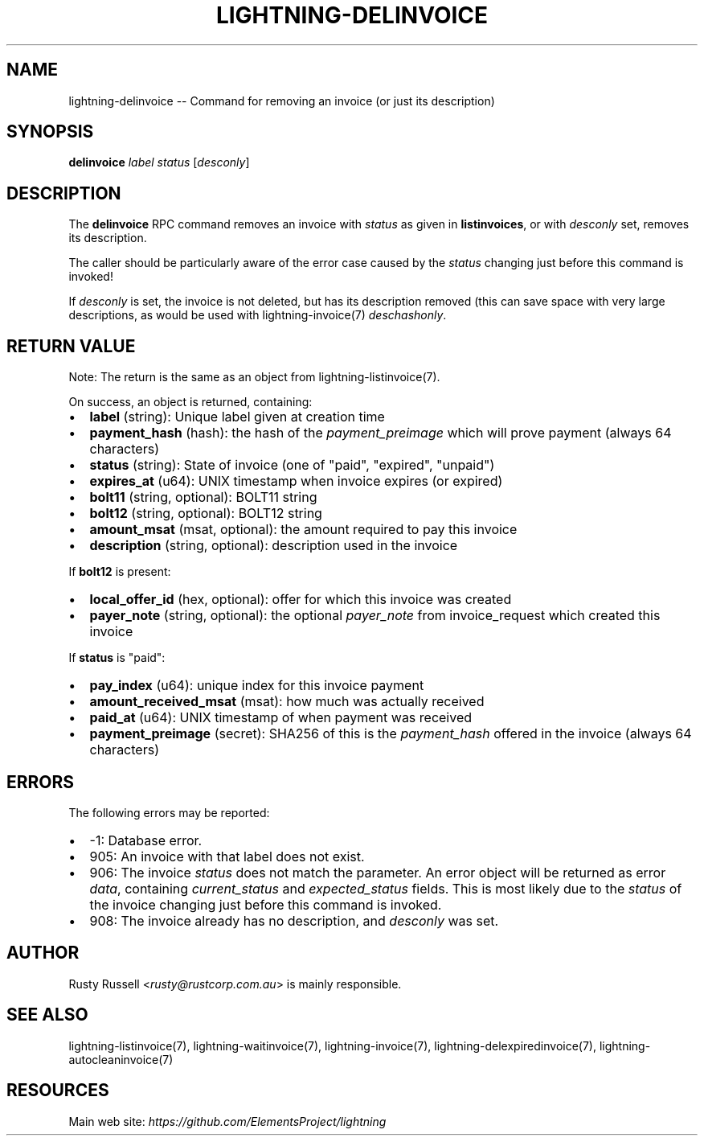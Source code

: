 .\" -*- mode: troff; coding: utf-8 -*-
.TH "LIGHTNING-DELINVOICE" "7" "" "Core Lightning v0.12.1" ""
.SH
NAME
.LP
lightning-delinvoice -- Command for removing an invoice (or just its description)
.SH
SYNOPSIS
.LP
\fBdelinvoice\fR \fIlabel\fR \fIstatus\fR [\fIdesconly\fR]
.SH
DESCRIPTION
.LP
The \fBdelinvoice\fR RPC command removes an invoice with \fIstatus\fR as given
in \fBlistinvoices\fR, or with \fIdesconly\fR set, removes its description.
.PP
The caller should be particularly aware of the error case caused by the
\fIstatus\fR changing just before this command is invoked!
.PP
If \fIdesconly\fR is set, the invoice is not deleted, but has its
description removed (this can save space with very large descriptions,
as would be used with lightning-invoice(7) \fIdeschashonly\fR.
.SH
RETURN VALUE
.LP
Note: The return is the same as an object from lightning-listinvoice(7).
.PP
On success, an object is returned, containing:
.IP "\(bu" 2
\fBlabel\fR (string): Unique label given at creation time
.if n \
.sp -1
.if t \
.sp -0.25v
.IP "\(bu" 2
\fBpayment_hash\fR (hash): the hash of the \fIpayment_preimage\fR which will prove payment (always 64 characters)
.if n \
.sp -1
.if t \
.sp -0.25v
.IP "\(bu" 2
\fBstatus\fR (string): State of invoice (one of \(dqpaid\(dq, \(dqexpired\(dq, \(dqunpaid\(dq)
.if n \
.sp -1
.if t \
.sp -0.25v
.IP "\(bu" 2
\fBexpires_at\fR (u64): UNIX timestamp when invoice expires (or expired)
.if n \
.sp -1
.if t \
.sp -0.25v
.IP "\(bu" 2
\fBbolt11\fR (string, optional): BOLT11 string
.if n \
.sp -1
.if t \
.sp -0.25v
.IP "\(bu" 2
\fBbolt12\fR (string, optional): BOLT12 string
.if n \
.sp -1
.if t \
.sp -0.25v
.IP "\(bu" 2
\fBamount_msat\fR (msat, optional): the amount required to pay this invoice
.if n \
.sp -1
.if t \
.sp -0.25v
.IP "\(bu" 2
\fBdescription\fR (string, optional): description used in the invoice
.LP
If \fBbolt12\fR is present:
.IP "\(bu" 2
\fBlocal_offer_id\fR (hex, optional): offer for which this invoice was created
.if n \
.sp -1
.if t \
.sp -0.25v
.IP "\(bu" 2
\fBpayer_note\fR (string, optional): the optional \fIpayer_note\fR from invoice_request which created this invoice
.LP
If \fBstatus\fR is \(dqpaid\(dq:
.IP "\(bu" 2
\fBpay_index\fR (u64): unique index for this invoice payment
.if n \
.sp -1
.if t \
.sp -0.25v
.IP "\(bu" 2
\fBamount_received_msat\fR (msat): how much was actually received
.if n \
.sp -1
.if t \
.sp -0.25v
.IP "\(bu" 2
\fBpaid_at\fR (u64): UNIX timestamp of when payment was received
.if n \
.sp -1
.if t \
.sp -0.25v
.IP "\(bu" 2
\fBpayment_preimage\fR (secret): SHA256 of this is the \fIpayment_hash\fR offered in the invoice (always 64 characters)
.SH
ERRORS
.LP
The following errors may be reported:
.IP "\(bu" 2
-1:  Database error.
.if n \
.sp -1
.if t \
.sp -0.25v
.IP "\(bu" 2
905:  An invoice with that label does not exist.
.if n \
.sp -1
.if t \
.sp -0.25v
.IP "\(bu" 2
906:  The invoice \fIstatus\fR does not match the parameter.
An error object will be returned as error \fIdata\fR, containing
\fIcurrent_status\fR and \fIexpected_status\fR fields.
This is most likely due to the \fIstatus\fR of the invoice
changing just before this command is invoked.
.if n \
.sp -1
.if t \
.sp -0.25v
.IP "\(bu" 2
908: The invoice already has no description, and \fIdesconly\fR was set.
.SH
AUTHOR
.LP
Rusty Russell <\fIrusty@rustcorp.com.au\fR> is mainly responsible.
.SH
SEE ALSO
.LP
lightning-listinvoice(7), lightning-waitinvoice(7),
lightning-invoice(7), lightning-delexpiredinvoice(7),
lightning-autocleaninvoice(7)
.SH
RESOURCES
.LP
Main web site: \fIhttps://github.com/ElementsProject/lightning\fR
\" SHA256STAMP:a4f358e19786220ceaa3f5d6c5fec05674d7725aa5dcd5fbe4fc31c3c361bfeb
